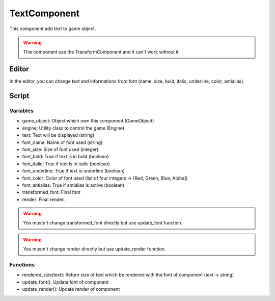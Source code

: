 TextComponent
=============

This component add text to game object.

.. warning:: This component use the TransformComponent and it can't work without it.

Editor
------

In the editor, you can change text and informations from font (name, size, bold, italic, underline, color, antialias).

Script
------

Variables
^^^^^^^^^

- game_object: Object which own this component (GameObject)
- engine: Utility class to control the game (Engine)
- text: Text will be displayed (string)
- font_name: Name of font used (string)
- font_size: Size of font used (integer)
- font_bold: True if text is in bold (boolean)
- font_italic: True if text is in italic (boolean)
- font_underline: True if text is underline (boolean)
- font_color: Color of font used (list of four integers -> [Red, Green, Blue, Alpha])
- font_antialias: True if antialias is active (boolean)
- transformed_font: Final font 
- render: Final render. 

.. warning:: You mustn't change transformed_font directly but use update_font function.

.. warning:: You mustn't change render directly but use update_render function.

Functions
^^^^^^^^^

- rendered_size(text): Return size of text which be rendered with the font of component (text -> string)
- update_font(): Update font of component
- update_render(): Update render of component